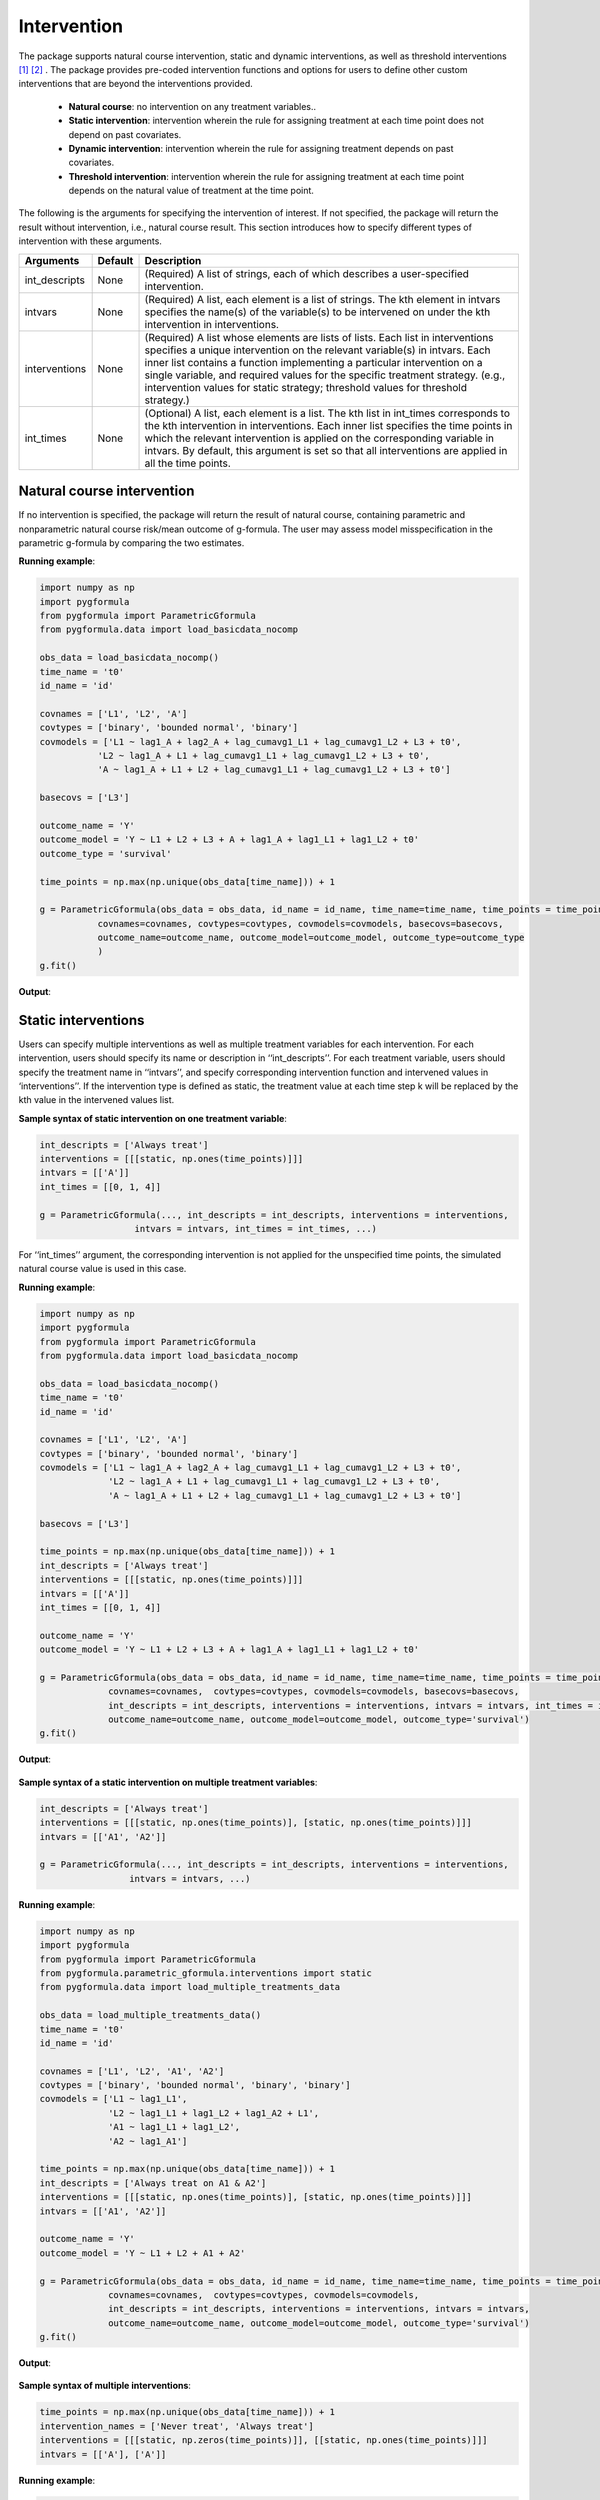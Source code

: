 .. _Intervention:


Intervention
=========================

The package supports natural course intervention, static and dynamic interventions, as well as
threshold interventions [1]_ [2]_ . The package provides pre-coded intervention functions and options for users
to define other custom interventions that are beyond the interventions
provided.

    * **Natural course**: no intervention on any treatment variables..
    * **Static intervention**:  intervention wherein the rule for assigning treatment at each time point does not depend on past covariates.
    * **Dynamic intervention**: intervention wherein the rule for assigning treatment depends on past covariates.
    * **Threshold intervention**: intervention wherein the rule for assigning treatment at each time point depends on the natural value of treatment at the time point.

The following is the arguments for specifying the intervention of interest. If not specified, the package will
return the result without intervention, i.e., natural course result. This section introduces how to
specify different types of intervention with these arguments.


.. list-table::
    :header-rows: 1

    * - Arguments
      - Default
      - Description
    * - int_descripts
      - None
      - (Required) A list of strings, each of which describes a user-specified intervention.
    * - intvars
      - None
      - (Required) A list, each element is a list of strings. The kth element in intvars specifies the name(s)
        of the variable(s) to be intervened on under the kth intervention in interventions.
    * - interventions
      - None
      - (Required) A list whose elements are lists of lists. Each list in interventions specifies a unique intervention on
        the relevant variable(s) in intvars. Each inner list contains a function implementing a particular intervention
        on a single variable, and required values for the specific treatment strategy. (e.g., intervention values for static strategy; threshold values for threshold strategy.)
    * - int_times
      - None
      - (Optional) A list, each element is a list. The kth list in int_times corresponds to the kth intervention in interventions.
        Each inner list specifies the time points in which the relevant intervention is applied on the corresponding
        variable in intvars. By default, this argument is set so that all interventions are applied in all the time points.



Natural course intervention
~~~~~~~~~~~~~~~~~~~~~~~~~~~~~~~~~~
If no intervention is specified, the package will return the result of natural course, containing
parametric and nonparametric natural course risk/mean outcome of g-formula. The user may assess model misspecification in
the parametric g-formula by comparing the two estimates.



**Running example**:

.. code-block::

      import numpy as np
      import pygformula
      from pygformula import ParametricGformula
      from pygformula.data import load_basicdata_nocomp

      obs_data = load_basicdata_nocomp()
      time_name = 't0'
      id_name = 'id'

      covnames = ['L1', 'L2', 'A']
      covtypes = ['binary', 'bounded normal', 'binary']
      covmodels = ['L1 ~ lag1_A + lag2_A + lag_cumavg1_L1 + lag_cumavg1_L2 + L3 + t0',
                 'L2 ~ lag1_A + L1 + lag_cumavg1_L1 + lag_cumavg1_L2 + L3 + t0',
                 'A ~ lag1_A + L1 + L2 + lag_cumavg1_L1 + lag_cumavg1_L2 + L3 + t0']

      basecovs = ['L3']

      outcome_name = 'Y'
      outcome_model = 'Y ~ L1 + L2 + L3 + A + lag1_A + lag1_L1 + lag1_L2 + t0'
      outcome_type = 'survival'

      time_points = np.max(np.unique(obs_data[time_name])) + 1

      g = ParametricGformula(obs_data = obs_data, id_name = id_name, time_name=time_name, time_points = time_points,
                 covnames=covnames, covtypes=covtypes, covmodels=covmodels, basecovs=basecovs,
                 outcome_name=outcome_name, outcome_model=outcome_model, outcome_type=outcome_type
                 )
      g.fit()


**Output**:

    .. image:: ../media/natural_course_output.png
         :align: center



Static interventions
~~~~~~~~~~~~~~~~~~~~~~~~~~

Users can specify multiple interventions as well as multiple treatment variables for each intervention. For each
intervention, users should specify its name or description in ‘‘int_descripts’’. For each treatment variable,
users should specify the treatment name in ‘‘intvars’’, and specify corresponding
intervention function and intervened values in ‘interventions’’. If the intervention type is defined as static,
the treatment value at each time step k will be replaced by the kth value in the intervened values list.


**Sample syntax of static intervention on one treatment variable**:

.. code-block::

      int_descripts = ['Always treat']
      interventions = [[[static, np.ones(time_points)]]]
      intvars = [['A']]
      int_times = [[0, 1, 4]]

      g = ParametricGformula(..., int_descripts = int_descripts, interventions = interventions,
                        intvars = intvars, int_times = int_times, ...)

For ‘‘int_times’’ argument, the corresponding intervention is not applied for the unspecified time points, the simulated natural course
value is used in this case.


**Running example**:

.. code-block::

    import numpy as np
    import pygformula
    from pygformula import ParametricGformula
    from pygformula.data import load_basicdata_nocomp

    obs_data = load_basicdata_nocomp()
    time_name = 't0'
    id_name = 'id'

    covnames = ['L1', 'L2', 'A']
    covtypes = ['binary', 'bounded normal', 'binary']
    covmodels = ['L1 ~ lag1_A + lag2_A + lag_cumavg1_L1 + lag_cumavg1_L2 + L3 + t0',
                 'L2 ~ lag1_A + L1 + lag_cumavg1_L1 + lag_cumavg1_L2 + L3 + t0',
                 'A ~ lag1_A + L1 + L2 + lag_cumavg1_L1 + lag_cumavg1_L2 + L3 + t0']

    basecovs = ['L3']

    time_points = np.max(np.unique(obs_data[time_name])) + 1
    int_descripts = ['Always treat']
    interventions = [[[static, np.ones(time_points)]]]
    intvars = [['A']]
    int_times = [[0, 1, 4]]

    outcome_name = 'Y'
    outcome_model = 'Y ~ L1 + L2 + L3 + A + lag1_A + lag1_L1 + lag1_L2 + t0'

    g = ParametricGformula(obs_data = obs_data, id_name = id_name, time_name=time_name, time_points = time_points,
                 covnames=covnames,  covtypes=covtypes, covmodels=covmodels, basecovs=basecovs,
                 int_descripts = int_descripts, interventions = interventions, intvars = intvars, int_times = int_times,
                 outcome_name=outcome_name, outcome_model=outcome_model, outcome_type='survival')
    g.fit()


**Output**:

    .. image:: ../media/static_example_one_treatment_output.png
         :align: center


**Sample syntax of a static intervention on multiple treatment variables**:

.. code-block::

       int_descripts = ['Always treat']
       interventions = [[[static, np.ones(time_points)], [static, np.ones(time_points)]]]
       intvars = [['A1', 'A2']]

       g = ParametricGformula(..., int_descripts = int_descripts, interventions = interventions,
                        intvars = intvars, ...)


**Running example**:

.. code-block::

    import numpy as np
    import pygformula
    from pygformula import ParametricGformula
    from pygformula.parametric_gformula.interventions import static
    from pygformula.data import load_multiple_treatments_data

    obs_data = load_multiple_treatments_data()
    time_name = 't0'
    id_name = 'id'

    covnames = ['L1', 'L2', 'A1', 'A2']
    covtypes = ['binary', 'bounded normal', 'binary', 'binary']
    covmodels = ['L1 ~ lag1_L1',
                 'L2 ~ lag1_L1 + lag1_L2 + lag1_A2 + L1',
                 'A1 ~ lag1_L1 + lag1_L2',
                 'A2 ~ lag1_A1']

    time_points = np.max(np.unique(obs_data[time_name])) + 1
    int_descripts = ['Always treat on A1 & A2']
    interventions = [[[static, np.ones(time_points)], [static, np.ones(time_points)]]]
    intvars = [['A1', 'A2']]

    outcome_name = 'Y'
    outcome_model = 'Y ~ L1 + L2 + A1 + A2'

    g = ParametricGformula(obs_data = obs_data, id_name = id_name, time_name=time_name, time_points = time_points,
                 covnames=covnames,  covtypes=covtypes, covmodels=covmodels,
                 int_descripts = int_descripts, interventions = interventions, intvars = intvars,
                 outcome_name=outcome_name, outcome_model=outcome_model, outcome_type='survival')
    g.fit()


**Output**:

    .. image:: ../media/static_example_two_treatments.png
         :align: center


**Sample syntax of multiple interventions**:

.. code-block::

        time_points = np.max(np.unique(obs_data[time_name])) + 1
        intervention_names = ['Never treat', 'Always treat']
        interventions = [[[static, np.zeros(time_points)]], [[static, np.ones(time_points)]]]
        intvars = [['A'], ['A']]


**Running example**:

.. code-block::

      import numpy as np
      import pygformula
      from pygformula import ParametricGformula
      from pygformula.parametric_gformula.interventions import static
      from pygformula.data import load_basicdata_nocomp

      obs_data = load_basicdata_nocomp()
      time_name = 't0'
      id_name = 'id'

      covnames = ['L1', 'L2', 'A']
      covtypes = ['binary', 'bounded normal', 'binary']
      covmodels = ['L1 ~ lag1_A + lag2_A + lag_cumavg1_L1 + lag_cumavg1_L2 + L3 + t0',
                   'L2 ~ lag1_A + L1 + lag_cumavg1_L1 + lag_cumavg1_L2 + L3 + t0',
                   'A ~ lag1_A + L1 + L2 + lag_cumavg1_L1 + lag_cumavg1_L2 + L3 + t0']

      basecovs = ['L3']

      outcome_name = 'Y'
      outcome_model = 'Y ~ L1 + L2 + L3 + A + lag1_A + lag1_L1 + lag1_L2 + t0'
      outcome_type = 'survival'

      time_points = np.max(np.unique(obs_data[time_name])) + 1
      int_descripts = ['Never treat', 'Always treat']
      interventions = [[[static, np.zeros(time_points)]], [[static, np.ones(time_points)]]]
      intvars = [['A'], ['A']]

      g = ParametricGformula(obs_data = obs_data, id_name = id_name, time_name=time_name, time_points = time_points,
                     interventions=interventions, int_descripts = int_descripts, intvars=intvars,
                     covnames=covnames, covtypes=covtypes, covmodels=covmodels, basecovs=basecovs,
                     outcome_name=outcome_name, outcome_model=outcome_model, outcome_type=outcome_type)
      g.fit()


**Output**:

    .. image:: ../media/static_multiple_interventions.png
         :align: center



Dynamic interventions
~~~~~~~~~~~~~~~~~~~~~~~~~~

For dynamic intervention, users need to define a custom function which encodes the dynamic strategy for
one treatment variable and then pass it into the g-formula method by the ‘‘interventions’’ argument.

Example dynamic intervention: treatment is assgined (A = 1) for individuals where the covariate L2 is above a certain threshold 0.75.
Otherwise, the treatment is assigned 0.


**Sample syntax of a dynamic intervention example**:

.. code-block::

      def dynamic_intervention(new_df, pool, intvar, int_type, int_values, time_name, t):
          new_df.loc[new_df[time_name] == t, intvar] = 0
          new_df.loc[new_df['L2'] > 0.75, intvar] = 1

      intervention_names = ['Dynamic intervention']
      interventions = [[[dynamic_intervention, None]]]
      intvars = [['A']]

      g = ParametricGformula(..., intervention_names = intervention_names, interventions = interventions,
                        intvars = intvars, ...)

The dynamic intervention function should contain the following input parameters (these parameters are not all need to be specified in the function).
The function should modify the data table ‘‘new_df’’ in place, no output is required.

+ new_df: data table of the simulated data at current time t.
+ pool: data table of the simulated data from time 0 to current time t.
+ intvar: the name of treatment variable to be intervened.
+ int_type: the distribution type of the treatment variable to be intervened.
+ int_values: user-specified threshold values for an intervention (only applicable for Threshold interventions).
+ time_name: the name of time variable.
+ t: current time index.

Note that in the argument ‘‘interventions’’, the list that contains the custom dynamic function should also contain a
‘‘None’’ value although no specific value is specified here.

**Running example**:

.. code-block::

        import pygformula
        from pygformula import ParametricGformula
        from pygformula.parametric_gformula.interventions import static
        from pygformula.data import load_basicdata_nocomp

        obs_data = load_basicdata_nocomp()
        time_name = 't0'
        id_name = 'id'

        covnames = ['L1', 'L2', 'A']
        covtypes = ['binary', 'bounded normal', 'binary']
        covmodels = ['L1 ~ lag1_A + lag2_A + lag_cumavg1_L1 + lag_cumavg1_L2 + L3 + t0',
                     'L2 ~ lag1_A + L1 + lag_cumavg1_L1 + lag_cumavg1_L2 + L3 + t0',
                     'A ~ lag1_A + L1 + L2 + lag_cumavg1_L1 + lag_cumavg1_L2 + L3 + t0']

        basecovs = ['L3']

        time_points = np.max(np.unique(obs_data[time_name])) + 1

        def dynamic_intervention(new_df, pool, intvar, int_values, time_name, t):
            new_df.loc[new_df[time_name] == t, intvar] = 0
            new_df.loc[new_df['L2'] > 0.75, intvar] = 1

        int_descripts = ['Dynamic intervention']
        interventions = [[[dynamic_intervention, None]]]
        intvars = [['A']]

        outcome_name = 'Y'
        outcome_model = 'Y ~ L1 + L2 + L3 + A + lag1_A + lag1_L1 + lag1_L2 + t0'

        g = ParametricGformula(obs_data = obs_data, id_name = id_name, time_name=time_name, time_points = time_points,
                     covnames=covnames,  covtypes=covtypes, covmodels=covmodels, basecovs=basecovs,
                     int_descripts = int_descripts, interventions = interventions, intvars = intvars,
                     outcome_name=outcome_name, outcome_model=outcome_model, outcome_type='survival')
        g.fit()


**Output**:

    .. image:: ../media/dynamic_example_output.png
         :align: center

The package also provides two pre-coded dynamic interventions with grace period: natural grace period intervention
and uniform grace period intervention.

**Natural grace period intervention**:  once a conditional covariate meets a threshold level, the treatment
is initiated within a duration of the grace period. During the grace period, the treatment takes its natural value.


**Sample syntax of an example**:

When the covariate ‘‘L1’’ equals 1, start a treatment initiation within 3 time points. The ‘‘natural_grace_period’’
specifies the type of the grace period intervention, the two-element list specifies the duration of the grace period
in the first entry and the condition of the covariate in the second entry.

.. code-block::

      from pygformula.parametric_gformula.interventions import natural_grace_period

      int_descripts = ['natural grace period intervention']
      conditions = {'L1': lambda x: x == 1}
      interventions = [[[natural_grace_period, [3, conditions]]]]
      intvars = [['A']]

      g = ParametricGformula(..., int_descripts = int_descripts, interventions = interventions,
                        intvars = intvars, ...)

**Running example**:

.. code-block::

        import numpy as np
        import pygformula
        from pygformula import ParametricGformula
        from pygformula.parametric_gformula.interventions import natural_grace_period
        from pygformula.data import load_basicdata_nocomp

        obs_data = load_basicdata_nocomp()
        time_name = 't0'
        id_name = 'id'

        covnames = ['L1', 'L2', 'A']
        covtypes = ['binary', 'bounded normal', 'binary']
        covmodels = ['L1 ~ lag1_A + lag2_A + lag_cumavg1_L1 + lag_cumavg1_L2 + L3 + t0',
                     'L2 ~ lag1_A + L1 + lag_cumavg1_L1 + lag_cumavg1_L2 + L3 + t0',
                     'A ~ lag1_A + L1 + L2 + lag_cumavg1_L1 + lag_cumavg1_L2 + L3 + t0']

        basecovs = ['L3']

        time_points = np.max(np.unique(obs_data[time_name])) + 1

        int_descripts = ['natural grace period intervention']
        conditions = {'L1': lambda x: x == 1}
        interventions = [[[natural_grace_period, [3, conditions]]]]
        intvars = [['A']]

        outcome_name = 'Y'
        outcome_model = 'Y ~ L1 + L2 + L3 + A + lag1_A + lag1_L1 + lag1_L2 + t0'

        g = ParametricGformula(obs_data = obs_data, id_name = id_name, time_name=time_name, time_points = time_points,
                     covnames=covnames,  covtypes=covtypes, covmodels=covmodels, basecovs=basecovs,
                     int_descripts = int_descripts, interventions = interventions, intvars = intvars,
                     outcome_name=outcome_name, outcome_model=outcome_model, outcome_type='survival')
        g.fit()


**Uniform grace period intervention**  Once a conditional covariate meets a threshold level, the treatment
is initiated within a duration of the grace period. During grace period, treatment initiation is
randomly allocated with a uniform probability of starting treatment in each time interval of the grace period.

**Sample syntax of an example**:

When the covariate ‘‘L1’’ equals 1, start a treatment initiation within 3 time points. The ‘‘uniform_grace_period’’
specifies the type of the grace period intervention, the two-element list specifies the duration of the grace period
in the first entry and the condition of the covariate in the second entry.

.. code-block::

      from pygformula.parametric_gformula.interventions import uniform_grace_period

      int_descripts = ['uniform grace period intervention']
      conditions = {'L1': lambda x: x == 1}
      interventions = [[[uniform_grace_period, [3, conditions]]]]
      intvars = [['A']]

      g = ParametricGformula(..., int_descripts = int_descripts, interventions = interventions,
                        intvars = intvars, ...)


**Running example**:

.. code-block::

        import numpy as np
        import pygformula
        from pygformula import ParametricGformula
        from pygformula.parametric_gformula.interventions import uniform_grace_period
        from pygformula.data import load_basicdata_nocomp

        obs_data = load_basicdata_nocomp()
        time_name = 't0'
        id_name = 'id'

        covnames = ['L1', 'L2', 'A']
        covtypes = ['binary', 'bounded normal', 'binary']
        covmodels = ['L1 ~ lag1_A + lag2_A + lag_cumavg1_L1 + lag_cumavg1_L2 + L3 + t0',
                     'L2 ~ lag1_A + L1 + lag_cumavg1_L1 + lag_cumavg1_L2 + L3 + t0',
                     'A ~ lag1_A + L1 + L2 + lag_cumavg1_L1 + lag_cumavg1_L2 + L3 + t0']

        basecovs = ['L3']

        time_points = np.max(np.unique(obs_data[time_name])) + 1

        int_descripts = ['uniform grace period intervention']
        conditions = {'L1': lambda x: x == 1}
        interventions = [[[uniform_grace_period, [3, conditions]]]]
        intvars = [['A']]

        outcome_name = 'Y'
        outcome_model = 'Y ~ L1 + L2 + L3 + A + lag1_A + lag1_L1 + lag1_L2 + t0'

        g = ParametricGformula(obs_data = obs_data, id_name = id_name, time_name=time_name, time_points = time_points,
                     covnames=covnames,  covtypes=covtypes, covmodels=covmodels, basecovs=basecovs,
                     int_descripts = int_descripts, interventions = interventions, intvars = intvars,
                     outcome_name=outcome_name, outcome_model=outcome_model, outcome_type='survival')
        g.fit()

Threshold interventions
~~~~~~~~~~~~~~~~~~~~~~~~~~~~~~~~~~~~~~~~~~~~~~~~~~~~~~~~~~~~~~~~~~~~~~~~~~~~~
The threshold interventions in the package implement interventions that depend on the natural value of treatment.
In a threshold intervention, if a subject’s natural value of treatment at time k is below/above a particular threshold
, then set treatment to this threshold value. Otherwise, do not intervene on this subject at k.
The natural value of treatment at time k is the value of treatment that would have been observed at
time k were the intervention discontinued right before k.

Example threshold intervention: if the subject’s natural value of treatment L2 falls outside the interval [0.5, inf],
set the treatment the threshold value.


**Sample syntax of example threshold intervention**:

.. code-block::

       int_descripts = ['Threshold intervention']
       interventions = [[[threshold, [0.5, float('inf')]]]]
       intvars = [['A']]

       g = ParametricGformula(..., int_descripts = int_descripts, interventions = interventions,
                        intvars = intvars, ...)

The user should specify a two-element list (containing minimum and maximum values) of int_values after the threshold function
in the argument ‘‘interventions’’.


**Running example**:

.. code-block::

        import numpy as np
        import pygformula
        from pygformula import ParametricGformula
        from pygformula.parametric_gformula.interventions import threshold
        from pygformula.data import load_threshold_data

        obs_data = load_threshold_data()
        time_name = 't0'
        id_name = 'id'

        covnames = ['L1', 'L2', 'A']
        covtypes = ['binary', 'bounded normal', 'normal']
        covmodels = ['L1 ~ lag1_L1',
                     'L2 ~ lag1_L1 + lag1_L2 + L1',
                     'A ~ L1 + L2']

        time_points = np.max(np.unique(obs_data[time_name])) + 1

        int_descripts = ['Threshold intervention']
        interventions = [[[threshold, [0.5, float('inf')]]]]
        intvars = [['A']]

        outcome_name = 'Y'
        outcome_model = 'Y ~ L1 + L2 + A'

        g = ParametricGformula(obs_data = obs_data, id_name = id_name, time_name=time_name, time_points = time_points,
                     covnames=covnames,  covtypes=covtypes, covmodels=covmodels,
                     int_descripts = int_descripts, interventions = interventions, intvars = intvars,
                     outcome_name=outcome_name, outcome_model=outcome_model, outcome_type='survival')
        g.fit()


**Output**:

    .. image:: ../media/threshold_example_output.png
         :align: center


.. [1] Taubman SL, Robins JM, Mittleman MA, Hernán MA. Intervening on risk factors for coronary heart disease: an
       application of the parametric g-formula. Int J Epidemiol 2009; 38(6):1599-611.
.. [2] Young JG, Hernán MA, Robins JM. Identification, estimation and approximation of risk under interventions that
       depend on the natural value of treatment using observational data. Epidemiologic Methods 2014; 3(1):1-19.





